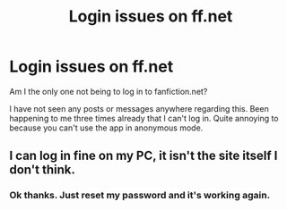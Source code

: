 #+TITLE: Login issues on ff.net

* Login issues on ff.net
:PROPERTIES:
:Author: meandyouandyouandme
:Score: 1
:DateUnix: 1526901812.0
:DateShort: 2018-May-21
:END:
Am I the only one not being to log in to fanfiction.net?

I have not seen any posts or messages anywhere regarding this. Been happening to me three times already that I can't log in. Quite annoying to because you can't use the app in anonymous mode.


** I can log in fine on my PC, it isn't the site itself I don't think.
:PROPERTIES:
:Author: smurph26
:Score: 3
:DateUnix: 1526902253.0
:DateShort: 2018-May-21
:END:

*** Ok thanks. Just reset my password and it's working again.
:PROPERTIES:
:Author: meandyouandyouandme
:Score: 1
:DateUnix: 1526902775.0
:DateShort: 2018-May-21
:END:
